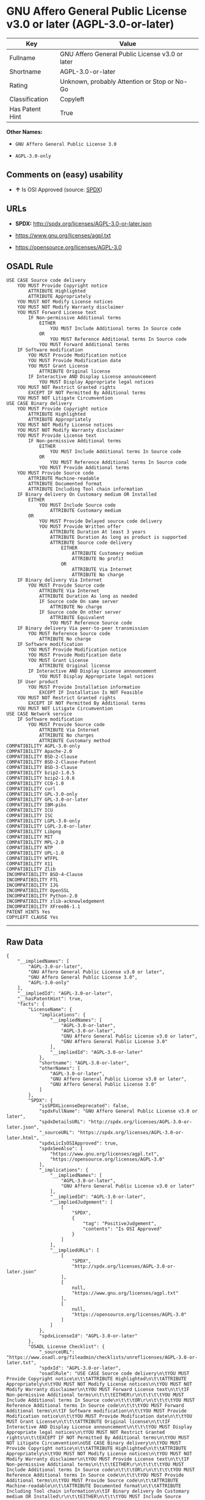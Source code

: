* GNU Affero General Public License v3.0 or later (AGPL-3.0-or-later)

| Key               | Value                                             |
|-------------------+---------------------------------------------------|
| Fullname          | GNU Affero General Public License v3.0 or later   |
| Shortname         | AGPL-3.0-or-later                                 |
| Rating            | Unknown, probably Attention or Stop or No-Go      |
| Classification    | Copyleft                                          |
| Has Patent Hint   | True                                              |

*Other Names:*

- =GNU Affero General Public License 3.0=

- =AGPL-3.0-only=

** Comments on (easy) usability

- *↑* Is OSI Approved (source:
  [[https://spdx.org/licenses/AGPL-3.0-or-later.html][SPDX]])

** URLs

- *SPDX:* http://spdx.org/licenses/AGPL-3.0-or-later.json

- https://www.gnu.org/licenses/agpl.txt

- https://opensource.org/licenses/AGPL-3.0

** OSADL Rule

#+BEGIN_EXAMPLE
    USE CASE Source code delivery
    	YOU MUST Provide Copyright notice
    		ATTRIBUTE Highlighted
    		ATTRIBUTE Appropriately
    	YOU MUST NOT Modify License notices
    	YOU MUST NOT Modify Warranty disclaimer
    	YOU MUST Forward License text
    		IF Non-permissive Additional terms
    			EITHER
    				YOU MUST Include Additional terms In Source code
    			OR
    				YOU MUST Reference Additional terms In Source code
    			YOU MUST Forward Additional terms
    	IF Software modification
    		YOU MUST Provide Modification notice
    		YOU MUST Provide Modification date
    		YOU MUST Grant License
    			ATTRIBUTE Original license
    		IF Interactive AND Display License announcement
    			YOU MUST Display Appropriate legal notices
    	YOU MUST NOT Restrict Granted rights
    		EXCEPT IF NOT Permitted By Additional terms
    	YOU MUST NOT Litigate Circumvention
    USE CASE Binary delivery
    	YOU MUST Provide Copyright notice
    		ATTRIBUTE Highlighted
    		ATTRIBUTE Appropriately
    	YOU MUST NOT Modify License notices
    	YOU MUST NOT Modify Warranty disclaimer
    	YOU MUST Provide License text
    		IF Non-permissive Additional terms
    			EITHER
    				YOU MUST Include Additional terms In Source code
    			OR
    				YOU MUST Reference Additional terms In Source code
    			YOU MUST Provide Additional terms
    	YOU MUST Provide Source code
    		ATTRIBUTE Machine-readable
    		ATTRIBUTE Documented format
    		ATTRIBUTE Including Tool chain information
    	IF Binary delivery On Customary medium OR Installed
    		EITHER
    			YOU MUST Include Source code
    				ATTRIBUTE Customary medium
    		OR
    			YOU MUST Provide Delayed source code delivery
    			YOU MUST Provide Written offer
    				ATTRIBUTE Duration At least 3 years
    				ATTRIBUTE Duration As long as product is supported
    				ATTRIBUTE Source code delivery
    					EITHER
    						ATTRIBUTE Customary medium
    						ATTRIBUTE No profit
    					OR
    						ATTRIBUTE Via Internet
    						ATTRIBUTE No charge
    	IF Binary delivery Via Internet
    		YOU MUST Provide Source code
    			ATTRIBUTE Via Internet
    			ATTRIBUTE Duration As long as needed
    			IF Source code On same server
    				ATTRIBUTE No charge
    			IF Source code On other server
    				ATTRIBUTE Equivalent
    				YOU MUST Reference Source code
    	IF Binary delivery Via peer-to-peer transmission
    		YOU MUST Reference Source code
    			ATTRIBUTE No charge
    	IF Software modification
    		YOU MUST Provide Modification notice
    		YOU MUST Provide Modification date
    		YOU MUST Grant License
    			ATTRIBUTE Original license
    		IF Interactive AND Display License announcement
    			YOU MUST Display Appropriate legal notices
    	IF User product
    		YOU MUST Provide Installation information
    			EXCEPT IF Installation Is NOT Feasible
    	YOU MUST NOT Restrict Granted rights
    		EXCEPT IF NOT Permitted By Additional terms
    	YOU MUST NOT Litigate Circumvention
    USE CASE Network service
    	IF Software modification
    		YOU MUST Provide Source code
    			ATTRIBUTE Via Internet
    			ATTRIBUTE No charges
    			ATTRIBUTE Customary method
    COMPATIBILITY AGPL-3.0-only
    COMPATIBILITY Apache-2.0
    COMPATIBILITY BSD-2-Clause
    COMPATIBILITY BSD-2-Clause-Patent
    COMPATIBILITY BSD-3-Clause
    COMPATIBILITY bzip2-1.0.5
    COMPATIBILITY bzip2-1.0.6
    COMPATIBILITY CC0-1.0
    COMPATIBILITY curl
    COMPATIBILITY GPL-3.0-only
    COMPATIBILITY GPL-3.0-or-later
    COMPATIBILITY IBM-pibs
    COMPATIBILITY ICU
    COMPATIBILITY ISC
    COMPATIBILITY LGPL-3.0-only
    COMPATIBILITY LGPL-3.0-or-later
    COMPATIBILITY Libpng
    COMPATIBILITY MIT
    COMPATIBILITY MPL-2.0
    COMPATIBILITY NTP
    COMPATIBILITY UPL-1.0
    COMPATIBILITY WTFPL
    COMPATIBILITY X11
    COMPATIBILITY Zlib
    INCOMPATIBILITY BSD-4-Clause
    INCOMPATIBILITY FTL
    INCOMPATIBILITY IJG
    INCOMPATIBILITY OpenSSL
    INCOMPATIBILITY Python-2.0
    INCOMPATIBILITY zlib-acknowledgement
    INCOMPATIBILITY XFree86-1.1
    PATENT HINTS Yes
    COPYLEFT CLAUSE Yes
#+END_EXAMPLE

--------------

** Raw Data

#+BEGIN_EXAMPLE
    {
        "__impliedNames": [
            "AGPL-3.0-or-later",
            "GNU Affero General Public License v3.0 or later",
            "GNU Affero General Public License 3.0",
            "AGPL-3.0-only"
        ],
        "__impliedId": "AGPL-3.0-or-later",
        "__hasPatentHint": true,
        "facts": {
            "LicenseName": {
                "implications": {
                    "__impliedNames": [
                        "AGPL-3.0-or-later",
                        "AGPL-3.0-or-later",
                        "GNU Affero General Public License v3.0 or later",
                        "GNU Affero General Public License 3.0"
                    ],
                    "__impliedId": "AGPL-3.0-or-later"
                },
                "shortname": "AGPL-3.0-or-later",
                "otherNames": [
                    "AGPL-3.0-or-later",
                    "GNU Affero General Public License v3.0 or later",
                    "GNU Affero General Public License 3.0"
                ]
            },
            "SPDX": {
                "isSPDXLicenseDeprecated": false,
                "spdxFullName": "GNU Affero General Public License v3.0 or later",
                "spdxDetailsURL": "http://spdx.org/licenses/AGPL-3.0-or-later.json",
                "_sourceURL": "https://spdx.org/licenses/AGPL-3.0-or-later.html",
                "spdxLicIsOSIApproved": true,
                "spdxSeeAlso": [
                    "https://www.gnu.org/licenses/agpl.txt",
                    "https://opensource.org/licenses/AGPL-3.0"
                ],
                "_implications": {
                    "__impliedNames": [
                        "AGPL-3.0-or-later",
                        "GNU Affero General Public License v3.0 or later"
                    ],
                    "__impliedId": "AGPL-3.0-or-later",
                    "__impliedJudgement": [
                        [
                            "SPDX",
                            {
                                "tag": "PositiveJudgement",
                                "contents": "Is OSI Approved"
                            }
                        ]
                    ],
                    "__impliedURLs": [
                        [
                            "SPDX",
                            "http://spdx.org/licenses/AGPL-3.0-or-later.json"
                        ],
                        [
                            null,
                            "https://www.gnu.org/licenses/agpl.txt"
                        ],
                        [
                            null,
                            "https://opensource.org/licenses/AGPL-3.0"
                        ]
                    ]
                },
                "spdxLicenseId": "AGPL-3.0-or-later"
            },
            "OSADL License Checklist": {
                "_sourceURL": "https://www.osadl.org/fileadmin/checklists/unreflicenses/AGPL-3.0-or-later.txt",
                "spdxId": "AGPL-3.0-or-later",
                "osadlRule": "USE CASE Source code delivery\n\tYOU MUST Provide Copyright notice\n\t\tATTRIBUTE Highlighted\n\t\tATTRIBUTE Appropriately\n\tYOU MUST NOT Modify License notices\n\tYOU MUST NOT Modify Warranty disclaimer\n\tYOU MUST Forward License text\n\t\tIF Non-permissive Additional terms\n\t\t\tEITHER\r\n\t\t\t\tYOU MUST Include Additional terms In Source code\n\t\t\tOR\r\n\t\t\t\tYOU MUST Reference Additional terms In Source code\n\t\t\tYOU MUST Forward Additional terms\n\tIF Software modification\n\t\tYOU MUST Provide Modification notice\n\t\tYOU MUST Provide Modification date\n\t\tYOU MUST Grant License\n\t\t\tATTRIBUTE Original license\n\t\tIF Interactive AND Display License announcement\n\t\t\tYOU MUST Display Appropriate legal notices\n\tYOU MUST NOT Restrict Granted rights\n\t\tEXCEPT IF NOT Permitted By Additional terms\n\tYOU MUST NOT Litigate Circumvention\nUSE CASE Binary delivery\n\tYOU MUST Provide Copyright notice\n\t\tATTRIBUTE Highlighted\n\t\tATTRIBUTE Appropriately\n\tYOU MUST NOT Modify License notices\n\tYOU MUST NOT Modify Warranty disclaimer\n\tYOU MUST Provide License text\n\t\tIF Non-permissive Additional terms\n\t\t\tEITHER\r\n\t\t\t\tYOU MUST Include Additional terms In Source code\n\t\t\tOR\r\n\t\t\t\tYOU MUST Reference Additional terms In Source code\n\t\t\tYOU MUST Provide Additional terms\n\tYOU MUST Provide Source code\n\t\tATTRIBUTE Machine-readable\n\t\tATTRIBUTE Documented format\n\t\tATTRIBUTE Including Tool chain information\n\tIF Binary delivery On Customary medium OR Installed\r\n\t\tEITHER\n\t\t\tYOU MUST Include Source code\n\t\t\t\tATTRIBUTE Customary medium\n\t\tOR\r\n\t\t\tYOU MUST Provide Delayed source code delivery\n\t\t\tYOU MUST Provide Written offer\n\t\t\t\tATTRIBUTE Duration At least 3 years\n\t\t\t\tATTRIBUTE Duration As long as product is supported\n\t\t\t\tATTRIBUTE Source code delivery\r\n\t\t\t\t\tEITHER\r\n\t\t\t\t\t\tATTRIBUTE Customary medium\n\t\t\t\t\t\tATTRIBUTE No profit\n\t\t\t\t\tOR\r\n\t\t\t\t\t\tATTRIBUTE Via Internet\n\t\t\t\t\t\tATTRIBUTE No charge\n\tIF Binary delivery Via Internet\n\t\tYOU MUST Provide Source code\r\n\t\t\tATTRIBUTE Via Internet\n\t\t\tATTRIBUTE Duration As long as needed\n\t\t\tIF Source code On same server\n\t\t\t\tATTRIBUTE No charge\n\t\t\tIF Source code On other server\n\t\t\t\tATTRIBUTE Equivalent\n\t\t\t\tYOU MUST Reference Source code\n\tIF Binary delivery Via peer-to-peer transmission\n\t\tYOU MUST Reference Source code\n\t\t\tATTRIBUTE No charge\n\tIF Software modification\n\t\tYOU MUST Provide Modification notice\n\t\tYOU MUST Provide Modification date\n\t\tYOU MUST Grant License\n\t\t\tATTRIBUTE Original license\n\t\tIF Interactive AND Display License announcement\n\t\t\tYOU MUST Display Appropriate legal notices\n\tIF User product\n\t\tYOU MUST Provide Installation information\n\t\t\tEXCEPT IF Installation Is NOT Feasible\n\tYOU MUST NOT Restrict Granted rights\n\t\tEXCEPT IF NOT Permitted By Additional terms\n\tYOU MUST NOT Litigate Circumvention\nUSE CASE Network service\n\tIF Software modification\n\t\tYOU MUST Provide Source code\n\t\t\tATTRIBUTE Via Internet\n\t\t\tATTRIBUTE No charges\n\t\t\tATTRIBUTE Customary method\nCOMPATIBILITY AGPL-3.0-only\nCOMPATIBILITY Apache-2.0\nCOMPATIBILITY BSD-2-Clause\r\nCOMPATIBILITY BSD-2-Clause-Patent\r\nCOMPATIBILITY BSD-3-Clause\r\nCOMPATIBILITY bzip2-1.0.5\r\nCOMPATIBILITY bzip2-1.0.6\r\nCOMPATIBILITY CC0-1.0\r\nCOMPATIBILITY curl\r\nCOMPATIBILITY GPL-3.0-only\nCOMPATIBILITY GPL-3.0-or-later\nCOMPATIBILITY IBM-pibs\r\nCOMPATIBILITY ICU\r\nCOMPATIBILITY ISC\r\nCOMPATIBILITY LGPL-3.0-only\nCOMPATIBILITY LGPL-3.0-or-later\nCOMPATIBILITY Libpng\r\nCOMPATIBILITY MIT\r\nCOMPATIBILITY MPL-2.0\nCOMPATIBILITY NTP\r\nCOMPATIBILITY UPL-1.0\r\nCOMPATIBILITY WTFPL\r\nCOMPATIBILITY X11\r\nCOMPATIBILITY Zlib\r\nINCOMPATIBILITY BSD-4-Clause\nINCOMPATIBILITY FTL\nINCOMPATIBILITY IJG\nINCOMPATIBILITY OpenSSL\nINCOMPATIBILITY Python-2.0\nINCOMPATIBILITY zlib-acknowledgement\nINCOMPATIBILITY XFree86-1.1\nPATENT HINTS Yes\nCOPYLEFT CLAUSE Yes\n",
                "_implications": {
                    "__impliedNames": [
                        "AGPL-3.0-or-later"
                    ],
                    "__hasPatentHint": true,
                    "__impliedCopyleft": [
                        [
                            "OSADL License Checklist",
                            "Copyleft"
                        ]
                    ],
                    "__calculatedCopyleft": "Copyleft"
                }
            },
            "Override": {
                "oNonCommecrial": null,
                "implications": {
                    "__impliedNames": [
                        "AGPL-3.0-or-later"
                    ],
                    "__impliedId": "AGPL-3.0-or-later"
                },
                "oName": "AGPL-3.0-or-later",
                "oOtherLicenseIds": [
                    "AGPL-3.0+",
                    "AGPL3.0+",
                    "AGPL3+",
                    "AGPL (v3 or later)",
                    "Affero General Public License 3.0 or later",
                    "GNU Affero General Public License (AGPL-3.0) (v. 3.0)"
                ],
                "oDescription": null,
                "oJudgement": null,
                "oRatingState": null
            },
            "Wikipedia": {
                "Distribution": {
                    "value": "Copylefted",
                    "description": "distribution of the code to third parties"
                },
                "Sublicensing": {
                    "value": "Copylefted",
                    "description": "whether modified code may be licensed under a different license (for example a copyright) or must retain the same license under which it was provided"
                },
                "Linking": {
                    "value": "GNU GPLv3 only",
                    "description": "linking of the licensed code with code licensed under a different license (e.g. when the code is provided as a library)"
                },
                "Publication date": "2007",
                "_sourceURL": "https://en.wikipedia.org/wiki/Comparison_of_free_and_open-source_software_licenses",
                "Koordinaten": {
                    "name": "GNU Affero General Public License",
                    "version": "3.0",
                    "spdxId": "AGPL-3.0-or-later"
                },
                "Patent grant": {
                    "value": "Yes",
                    "description": "protection of licensees from patent claims made by code contributors regarding their contribution, and protection of contributors from patent claims made by licensees"
                },
                "Trademark grant": {
                    "value": "Yes",
                    "description": "use of trademarks associated with the licensed code or its contributors by a licensee"
                },
                "_implications": {
                    "__impliedNames": [
                        "AGPL-3.0-or-later",
                        "GNU Affero General Public License 3.0"
                    ]
                },
                "Private use": {
                    "value": "Copylefted",
                    "description": "whether modification to the code must be shared with the community or may be used privately (e.g. internal use by a corporation)"
                },
                "Modification": {
                    "value": "Copylefted",
                    "description": "modification of the code by a licensee"
                }
            },
            "finos-osr/OSLC-handbook": {
                "terms": [
                    {
                        "termUseCases": [
                            "UB",
                            "MB",
                            "US",
                            "MS"
                        ],
                        "termSeeAlso": null,
                        "termDescription": "Provide copy of license",
                        "termComplianceNotes": "It must be an actual copy of the license not a website link",
                        "termType": "condition"
                    },
                    {
                        "termUseCases": [
                            "UB",
                            "MB",
                            "US",
                            "MS"
                        ],
                        "termSeeAlso": null,
                        "termDescription": "Retain notices on all files",
                        "termComplianceNotes": "Source files usually have a standard license header that includes a copyright notice and disclaimer of warranty. This is also where you determine if the license is âor laterâ or the specific version only",
                        "termType": "condition"
                    },
                    {
                        "termUseCases": [
                            "MB",
                            "MS"
                        ],
                        "termSeeAlso": null,
                        "termDescription": "Notice of modifications",
                        "termComplianceNotes": "Modified files must have âprominent notices that you changed the filesâ and a date",
                        "termType": "condition"
                    },
                    {
                        "termUseCases": [
                            "MB",
                            "MS"
                        ],
                        "termSeeAlso": [
                            "https://copyleft.org/guide/comprehensive-gpl-guidech10.html#x13-650009[Copyleft Guide]",
                            "https://www.gnu.org/licenses/gpl-faq.en.html#MereAggregation[FSF FAQ: mere aggregation]"
                        ],
                        "termDescription": "Modifications or derivative work must be licensed under same license",
                        "termComplianceNotes": "Strong copyleft or reciprocal, project-based license meaning that derivative works must also be under AGPL-3.0. For more information about AGPL-3.0 compliance and this condition in particular (which is the same as for GPL-3.0), see the references provided or consult with your open source legal counsel.",
                        "termType": "condition"
                    },
                    {
                        "termUseCases": [
                            "UB",
                            "MB"
                        ],
                        "termSeeAlso": [
                            "https://www.gnu.org/licenses/gpl-faq.html#AGPLv3CorrespondingSource[FSF FAQ: AGPLv3 corresponding source]",
                            "https://copyleft.org/guide/comprehensive-gpl-guidech10.html#x13-740009.3[Copyleft Guide]",
                            "https://www.gnu.org/licenses/gpl-faq.html#SystemLibraryException[FSF FAQ: System library exception]",
                            "https://www.gnu.org/licenses/gpl-faq.html#MustSourceBuildToMatchExactHashOfBinary[FSF FAQ: source code match binary]"
                        ],
                        "termDescription": "Provide corresponding source code",
                        "termComplianceNotes": "Corresponding Source = all the source code needed to generate, install, and (for an executable work) run the object code and to modify the work, including scripts to control those activities. Options for providing source = with binary, written offer, or via a network server. See section 6 for more details. For more information about AGPL-3.0 compliance and this condition in particular, see the references provided or consult your open source legal counsel.",
                        "termType": "condition"
                    },
                    {
                        "termUseCases": [
                            "UB",
                            "MB",
                            "US",
                            "MS"
                        ],
                        "termSeeAlso": null,
                        "termDescription": "No additional restrictions",
                        "termComplianceNotes": "You may not impose any further restrictions on the exercise of the rights granted under this license.",
                        "termType": "condition"
                    },
                    {
                        "termUseCases": null,
                        "termSeeAlso": null,
                        "termDescription": "License automatically terminates if you do not comply with the terms of the license",
                        "termComplianceNotes": null,
                        "termType": "termination"
                    },
                    {
                        "termUseCases": null,
                        "termSeeAlso": null,
                        "termDescription": "License terminates if you initiate litigation claiming use of the program under this license violates a patent",
                        "termComplianceNotes": null,
                        "termType": "termination"
                    },
                    {
                        "termUseCases": null,
                        "termSeeAlso": null,
                        "termDescription": "Allows use of covered code under the terms of same version or any later version of the license or that version only, as specified. If no license version is specificed, then you may use any version ever published by the FSF.",
                        "termComplianceNotes": null,
                        "termType": "license_versions"
                    },
                    {
                        "termUseCases": null,
                        "termSeeAlso": [
                            "https://copyleft.org/guide/comprehensive-gpl-guidech10.html#x13-830009.9",
                            "https://www.gnu.org/licenses/gpl-faq.en.html#InstInfo"
                        ],
                        "termDescription": "Provide information necessary to install modified versions on 'User Products'",
                        "termComplianceNotes": "If convey object code in, with, or specificially for use in a User Product and the right of possession for the User Product is tranferred as part of the conveyance, then the corresponding source code must include Installation Information (methods, procedures, authorization keys, or other information required to install and execute modified versions of a covered work in that User Product from a modified version of its Corresponding Source) (see section 6 for more details)",
                        "termType": "other"
                    },
                    {
                        "termUseCases": null,
                        "termSeeAlso": [
                            "https://www.gnu.org/licenses/gpl-faq.html#AGPLv3InteractingRemotely[FSF FAQ: AGPLv3 interacting remotely]",
                            "https://www.gnu.org/licenses/gpl-faq.html#AGPLv3ServerAsUser[FSF FAQ: AGPLv3 server as user]"
                        ],
                        "termDescription": "Provide corresponding source code for modified versions to users interacting with the program remotely through a computer network (see section 13 for more details). For more information about AGPL-3.0 compliance and this condition in particular, see the references provided or consult your open source legal counsel.",
                        "termComplianceNotes": null,
                        "termType": "other"
                    }
                ],
                "_sourceURL": "https://github.com/finos-osr/OSLC-handbook/blob/master/src/AGPL-3.0.yaml",
                "name": "GNU Affero General Public License 3.0",
                "nameFromFilename": "AGPL-3.0",
                "notes": "AGPL-3.0 is the same license as GPL-3.0, but with an additional term in section 13 which imposes a requirement for a modified version accessed via remote computer network. AGPL-3.0 provides the option to use either that version of the license only or to make it available under any later version of that license. This is denoted in the standard license header and by using AGPL-3.0-only or AGPL-3.0-or-later.",
                "_implications": {
                    "__impliedNames": [
                        "GNU Affero General Public License 3.0",
                        "AGPL-3.0-only"
                    ]
                },
                "licenseId": [
                    "AGPL-3.0-only"
                ]
            }
        },
        "__impliedJudgement": [
            [
                "SPDX",
                {
                    "tag": "PositiveJudgement",
                    "contents": "Is OSI Approved"
                }
            ]
        ],
        "__impliedCopyleft": [
            [
                "OSADL License Checklist",
                "Copyleft"
            ]
        ],
        "__calculatedCopyleft": "Copyleft",
        "__impliedURLs": [
            [
                "SPDX",
                "http://spdx.org/licenses/AGPL-3.0-or-later.json"
            ],
            [
                null,
                "https://www.gnu.org/licenses/agpl.txt"
            ],
            [
                null,
                "https://opensource.org/licenses/AGPL-3.0"
            ]
        ]
    }
#+END_EXAMPLE